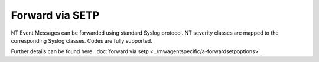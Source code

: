 Forward via SETP
================

NT Event Messages can be forwarded using standard Syslog protocol. NT severity
classes are mapped to the corresponding Syslog classes. Codes are fully
supported.

.. image:: ../images/sendsetp.png
   :width: 100%


Further details can be found here:
:doc:`forward via setp <../mwagentspecific/a-forwardsetpoptions>`.
